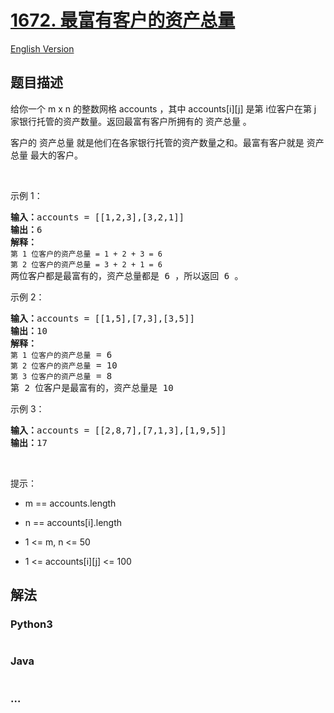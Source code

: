 * [[https://leetcode-cn.com/problems/richest-customer-wealth][1672.
最富有客户的资产总量]]
  :PROPERTIES:
  :CUSTOM_ID: 最富有客户的资产总量
  :END:
[[./solution/1600-1699/1672.Richest Customer Wealth/README_EN.org][English
Version]]

** 题目描述
   :PROPERTIES:
   :CUSTOM_ID: 题目描述
   :END:

#+begin_html
  <!-- 这里写题目描述 -->
#+end_html

#+begin_html
  <p>
#+end_html

给你一个 m x n 的整数网格 accounts ，其中 accounts[i][j] 是第
i​​​​​​​​​​​​ 位客户在第 j 家银行托管的资产数量。返回最富有客户所拥有的
资产总量 。

#+begin_html
  </p>
#+end_html

#+begin_html
  <p>
#+end_html

客户的 资产总量 就是他们在各家银行托管的资产数量之和。最富有客户就是
资产总量 最大的客户。

#+begin_html
  </p>
#+end_html

#+begin_html
  <p>
#+end_html

 

#+begin_html
  </p>
#+end_html

#+begin_html
  <p>
#+end_html

示例 1：

#+begin_html
  </p>
#+end_html

#+begin_html
  <pre><strong>输入：</strong>accounts = [[1,2,3],[3,2,1]]
  <strong>输出：</strong>6
  <strong>解释：</strong>
  <code>第 1 位客户的资产总量 = 1 + 2 + 3 = 6
  第 2 位客户的资产总量 = 3 + 2 + 1 = 6
  </code>两位客户都是最富有的，资产总量都是 6 ，所以返回 6 。
  </pre>
#+end_html

#+begin_html
  <p>
#+end_html

示例 2：

#+begin_html
  </p>
#+end_html

#+begin_html
  <pre><strong>输入：</strong>accounts = [[1,5],[7,3],[3,5]]
  <strong>输出：</strong>10
  <strong>解释：</strong>
  <code>第 1 位客户的资产总量</code> = 6
  <code>第 2 位客户的资产总量</code> = 10 
  <code>第 3 位客户的资产总量</code> = 8
  第 2 位客户是最富有的，资产总量是 10</pre>
#+end_html

#+begin_html
  <p>
#+end_html

示例 3：

#+begin_html
  </p>
#+end_html

#+begin_html
  <pre><strong>输入：</strong>accounts = [[2,8,7],[7,1,3],[1,9,5]]
  <strong>输出：</strong>17
  </pre>
#+end_html

#+begin_html
  <p>
#+end_html

 

#+begin_html
  </p>
#+end_html

#+begin_html
  <p>
#+end_html

提示：

#+begin_html
  </p>
#+end_html

#+begin_html
  <ul>
#+end_html

#+begin_html
  <li>
#+end_html

m == accounts.length

#+begin_html
  </li>
#+end_html

#+begin_html
  <li>
#+end_html

n == accounts[i].length

#+begin_html
  </li>
#+end_html

#+begin_html
  <li>
#+end_html

1 <= m, n <= 50

#+begin_html
  </li>
#+end_html

#+begin_html
  <li>
#+end_html

1 <= accounts[i][j] <= 100

#+begin_html
  </li>
#+end_html

#+begin_html
  </ul>
#+end_html

** 解法
   :PROPERTIES:
   :CUSTOM_ID: 解法
   :END:

#+begin_html
  <!-- 这里可写通用的实现逻辑 -->
#+end_html

#+begin_html
  <!-- tabs:start -->
#+end_html

*** *Python3*
    :PROPERTIES:
    :CUSTOM_ID: python3
    :END:

#+begin_html
  <!-- 这里可写当前语言的特殊实现逻辑 -->
#+end_html

#+begin_src python
#+end_src

*** *Java*
    :PROPERTIES:
    :CUSTOM_ID: java
    :END:

#+begin_html
  <!-- 这里可写当前语言的特殊实现逻辑 -->
#+end_html

#+begin_src java
#+end_src

*** *...*
    :PROPERTIES:
    :CUSTOM_ID: section
    :END:
#+begin_example
#+end_example

#+begin_html
  <!-- tabs:end -->
#+end_html
